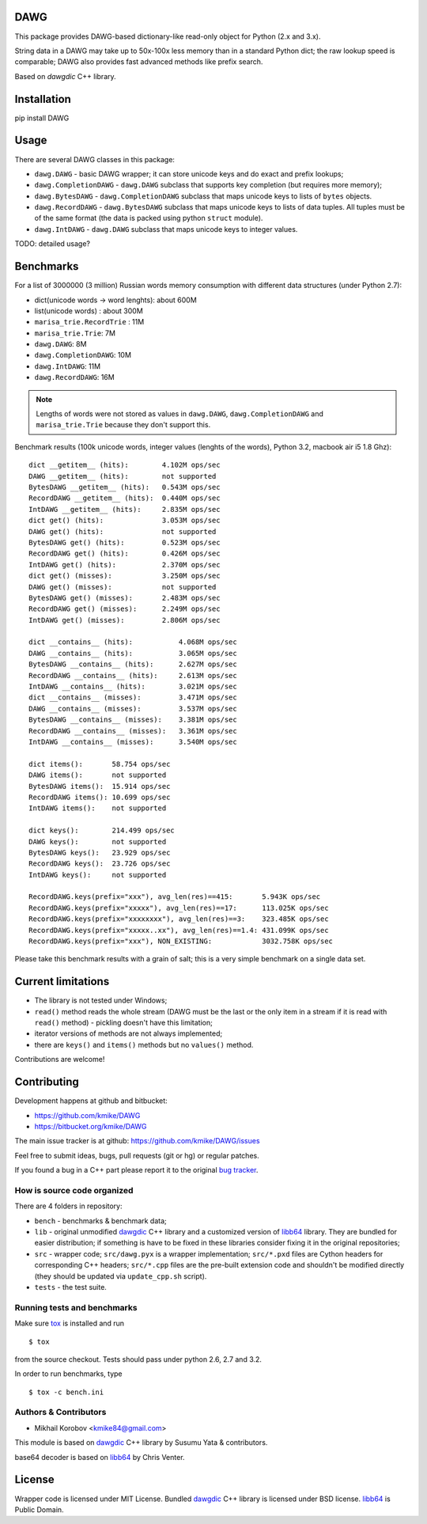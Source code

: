 DAWG
====

This package provides DAWG-based dictionary-like
read-only object for Python (2.x and 3.x).

String data in a DAWG may take up to 50x-100x less
memory than in a standard Python dict; the raw lookup
speed is comparable; DAWG also provides fast
advanced methods like prefix search.

Based on `dawgdic` C++ library.

.. _dawgdic: https://code.google.com/p/dawgdic/

Installation
============

pip install DAWG

Usage
=====

There are several DAWG classes in this package:

* ``dawg.DAWG`` - basic DAWG wrapper; it can store unicode keys
  and do exact and prefix lookups;

* ``dawg.CompletionDAWG`` - ``dawg.DAWG`` subclass that supports
  key completion (but requires more memory);

* ``dawg.BytesDAWG`` - ``dawg.CompletionDAWG`` subclass that
  maps unicode keys to lists of ``bytes`` objects.

* ``dawg.RecordDAWG`` - ``dawg.BytesDAWG`` subclass that
  maps unicode keys to lists of data tuples.
  All tuples must be of the same format (the data is packed
  using python ``struct`` module).

* ``dawg.IntDAWG`` - ``dawg.DAWG`` subclass that maps unicode keys
  to integer values.

TODO: detailed usage? 

Benchmarks
==========

For a list of 3000000 (3 million) Russian words memory consumption
with different data structures (under Python 2.7):

* dict(unicode words -> word lenghts): about 600M
* list(unicode words) : about 300M
* ``marisa_trie.RecordTrie`` : 11M
* ``marisa_trie.Trie``: 7M
* ``dawg.DAWG``: 8M
* ``dawg.CompletionDAWG``: 10M
* ``dawg.IntDAWG``: 11M
* ``dawg.RecordDAWG``: 16M


.. note::

    Lengths of words were not stored as values in ``dawg.DAWG``,
    ``dawg.CompletionDAWG`` and ``marisa_trie.Trie`` because they don't
    support this.

Benchmark results (100k unicode words, integer values (lenghts of the words),
Python 3.2, macbook air i5 1.8 Ghz)::

    dict __getitem__ (hits):        4.102M ops/sec
    DAWG __getitem__ (hits):        not supported
    BytesDAWG __getitem__ (hits):   0.543M ops/sec
    RecordDAWG __getitem__ (hits):  0.440M ops/sec
    IntDAWG __getitem__ (hits):     2.835M ops/sec
    dict get() (hits):              3.053M ops/sec
    DAWG get() (hits):              not supported
    BytesDAWG get() (hits):         0.523M ops/sec
    RecordDAWG get() (hits):        0.426M ops/sec
    IntDAWG get() (hits):           2.370M ops/sec
    dict get() (misses):            3.250M ops/sec
    DAWG get() (misses):            not supported
    BytesDAWG get() (misses):       2.483M ops/sec
    RecordDAWG get() (misses):      2.249M ops/sec
    IntDAWG get() (misses):         2.806M ops/sec

    dict __contains__ (hits):           4.068M ops/sec
    DAWG __contains__ (hits):           3.065M ops/sec
    BytesDAWG __contains__ (hits):      2.627M ops/sec
    RecordDAWG __contains__ (hits):     2.613M ops/sec
    IntDAWG __contains__ (hits):        3.021M ops/sec
    dict __contains__ (misses):         3.471M ops/sec
    DAWG __contains__ (misses):         3.537M ops/sec
    BytesDAWG __contains__ (misses):    3.381M ops/sec
    RecordDAWG __contains__ (misses):   3.361M ops/sec
    IntDAWG __contains__ (misses):      3.540M ops/sec

    dict items():       58.754 ops/sec
    DAWG items():       not supported
    BytesDAWG items():  15.914 ops/sec
    RecordDAWG items(): 10.699 ops/sec
    IntDAWG items():    not supported

    dict keys():        214.499 ops/sec
    DAWG keys():        not supported
    BytesDAWG keys():   23.929 ops/sec
    RecordDAWG keys():  23.726 ops/sec
    IntDAWG keys():     not supported

    RecordDAWG.keys(prefix="xxx"), avg_len(res)==415:       5.943K ops/sec
    RecordDAWG.keys(prefix="xxxxx"), avg_len(res)==17:      113.025K ops/sec
    RecordDAWG.keys(prefix="xxxxxxxx"), avg_len(res)==3:    323.485K ops/sec
    RecordDAWG.keys(prefix="xxxxx..xx"), avg_len(res)==1.4: 431.099K ops/sec
    RecordDAWG.keys(prefix="xxx"), NON_EXISTING:            3032.758K ops/sec


Please take this benchmark results with a grain of salt; this
is a very simple benchmark on a single data set.


Current limitations
===================

* The library is not tested under Windows;
* ``read()`` method reads the whole stream (DAWG must be the last or the
  only item in a stream if it is read with ``read()`` method) - pickling
  doesn't have this limitation;
* iterator versions of methods are not always implemented;
* there are ``keys()`` and ``items()`` methods but no ``values()`` method.

Contributions are welcome!


Contributing
============

Development happens at github and bitbucket:

* https://github.com/kmike/DAWG
* https://bitbucket.org/kmike/DAWG

The main issue tracker is at github: https://github.com/kmike/DAWG/issues

Feel free to submit ideas, bugs, pull requests (git or hg) or
regular patches.

If you found a bug in a C++ part please report it to the original
`bug tracker <https://code.google.com/p/dawgdic/issues/list>`_.

How is source code organized
----------------------------

There are 4 folders in repository:

* ``bench`` - benchmarks & benchmark data;
* ``lib`` - original unmodified `dawgdic`_ C++ library and
  a customized version of `libb64`_ library. They are bundled
  for easier distribution; if something is have to be fixed in these
  libraries consider fixing it in the original repositories;
* ``src`` - wrapper code; ``src/dawg.pyx`` is a wrapper implementation;
  ``src/*.pxd`` files are Cython headers for corresponding C++ headers;
  ``src/*.cpp`` files are the pre-built extension code and shouldn't be
  modified directly (they should be updated via ``update_cpp.sh`` script).
* ``tests`` - the test suite.


Running tests and benchmarks
----------------------------

Make sure `tox`_ is installed and run

::

    $ tox

from the source checkout. Tests should pass under python 2.6, 2.7 and 3.2.

In order to run benchmarks, type

::

    $ tox -c bench.ini

.. _cython: http://cython.org
.. _tox: http://tox.testrun.org

Authors & Contributors
----------------------

* Mikhail Korobov <kmike84@gmail.com>

This module is based on `dawgdic`_ C++ library by
Susumu Yata & contributors.

base64 decoder is based on libb64_ by Chris Venter.

.. _libb64: http://libb64.sourceforge.net/

License
=======

Wrapper code is licensed under MIT License.
Bundled `dawgdic`_ C++ library is licensed under BSD license.
libb64_ is Public Domain.